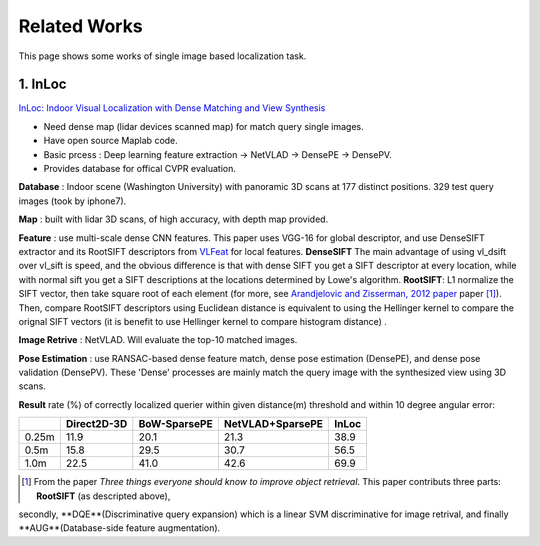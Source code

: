 Related Works
==========================

This page shows some works of single image based localization task.

1. InLoc
----------------------

`InLoc: Indoor Visual Localization with Dense Matching and View Synthesis <https://arxiv.org/abs/1803.10368>`_

* Need dense map (lidar devices scanned map) for match query single images.
* Have open source Maplab code.
* Basic prcess : Deep learning feature extraction -> NetVLAD -> DensePE -> DensePV.
* Provides database for offical CVPR evaluation.

**Database** : Indoor scene (Washington University) with panoramic 3D scans at 177 distinct positions. 329 test query images (took by iphone7).

**Map** : built with lidar 3D scans, of high accuracy, with depth map provided.

**Feature** : use multi-scale dense CNN features. This paper uses VGG-16 for global descriptor, and use DenseSIFT extractor and its RootSIFT
descriptors from `VLFeat <https://www.vlfeat.org/overview/dsift.html>`_ for local features. **DenseSIFT** The main advantage of
using vl_dsift over vl_sift is speed, and the obvious difference is that with dense SIFT you get a SIFT descriptor
at every location, while with normal sift you get a SIFT descriptions at the locations determined by Lowe's
algorithm. **RootSIFT**: L1 normalize the SIFT vector, then take square root of each element (for more, see
`Arandjelovic and Zisserman, 2012 paper <https://www.robots.ox.ac.uk/~vgg/publications/2012/Arandjelovic12/arandjelovic12.pdf>`_ paper [1]_).
Then, compare RootSIFT descriptors using Euclidean distance is equivalent to using the Hellinger kernel to compare the orignal SIFT vectors
(it is benefit to use Hellinger kernel to compare histogram distance) .


**Image Retrive** : NetVLAD. Will evaluate the top-10 matched images.

**Pose Estimation** : use RANSAC-based dense feature match, dense pose estimation (DensePE), and dense pose validation
(DensePV). These 'Dense' processes are mainly match the query image with the synthesized view using 3D scans.

**Result** rate (%) of correctly localized querier within given distance(m) threshold and within 10 degree angular error:

+--------+--------------+--------------+------------------+--------------+
|        |  Direct2D-3D |  BoW-SparsePE| NetVLAD+SparsePE |        InLoc |
+========+==============+==============+==================+==============+
| 0.25m  |  11.9        |  20.1        |  21.3            |  38.9        |
+--------+--------------+--------------+------------------+--------------+
| 0.5m   |  15.8        |  29.5        |  30.7            |  56.5        |
+--------+--------------+--------------+------------------+--------------+
| 1.0m   |  22.5        |  41.0        |  42.6            |  69.9        |
+--------+--------------+--------------+------------------+--------------+

.. [1] From the paper *Three things everyone should know to improve object retrieval*. This paper contributs three parts: **RootSIFT** (as descripted above),
secondly, **DQE**(Discriminative query expansion) which is a linear SVM discriminative for image retrival, and finally **AUG**(Database-side feature augmentation).
